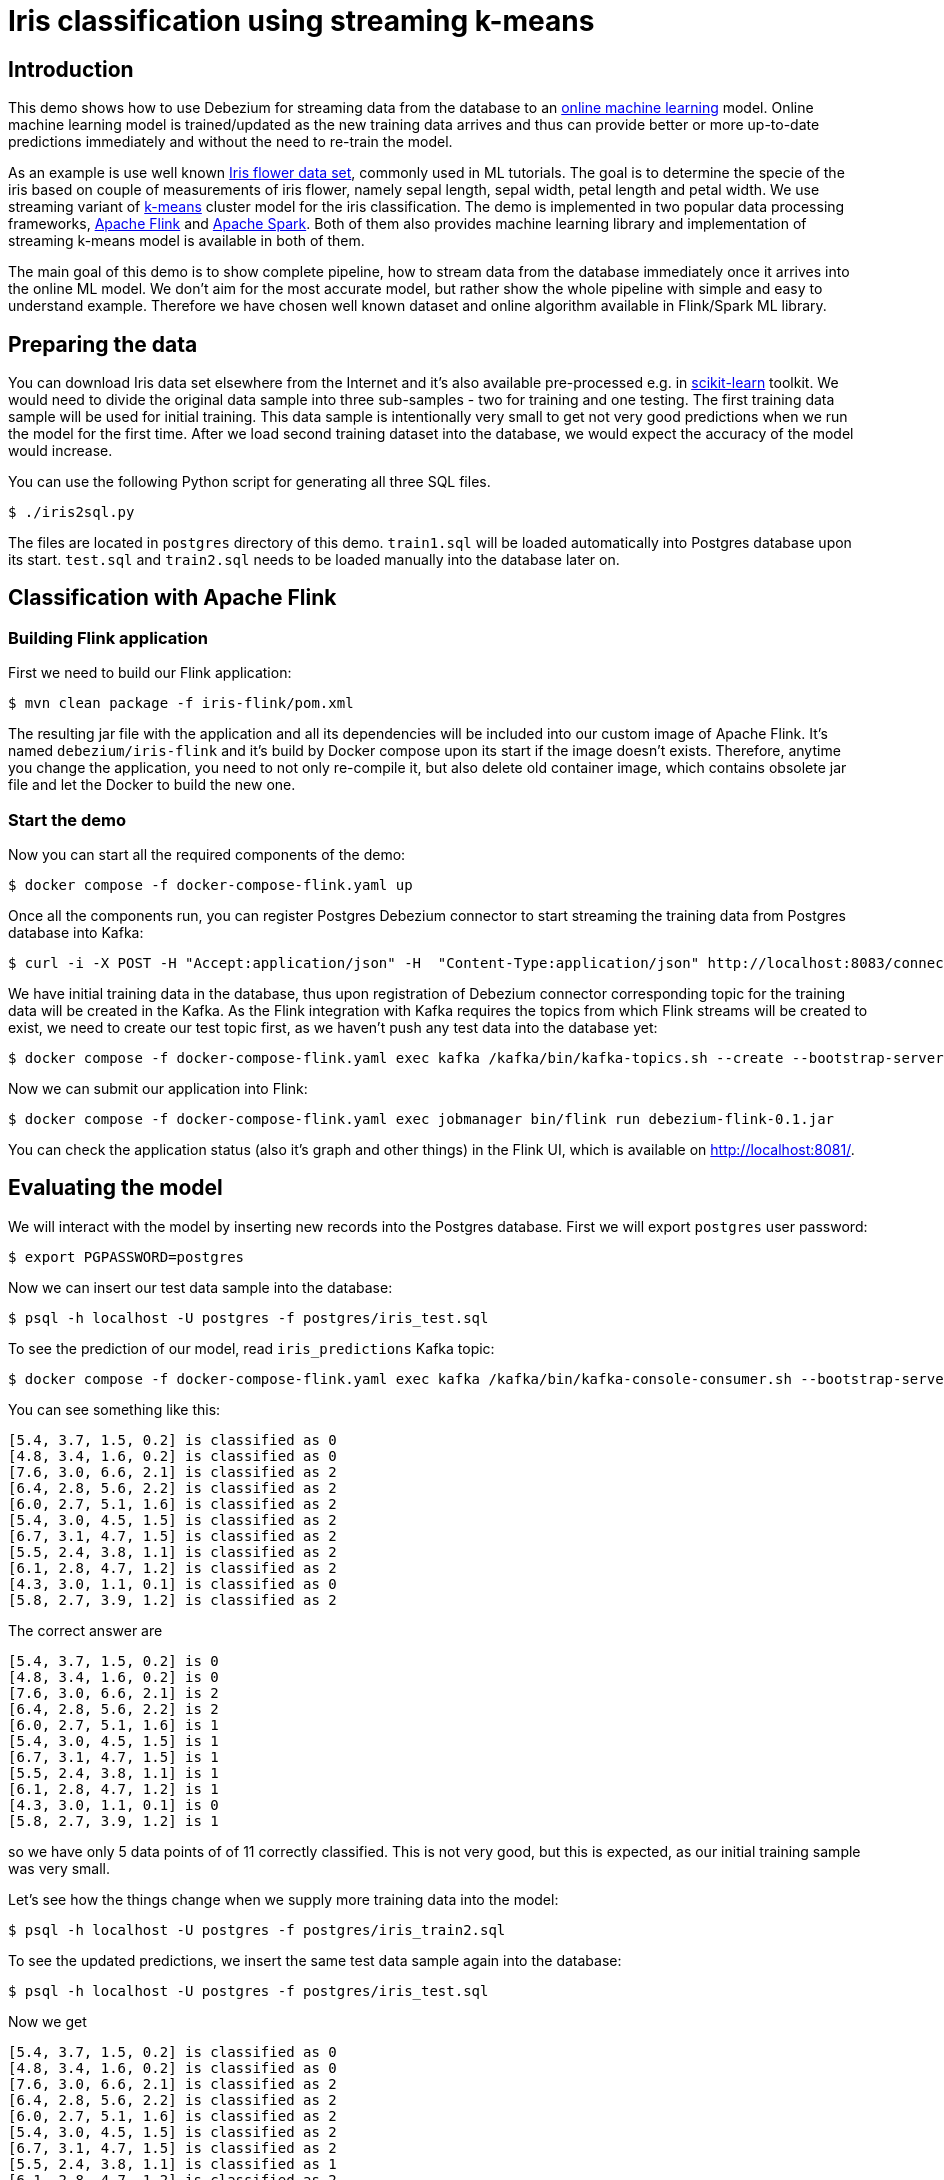 = Iris classification using streaming k-means

== Introduction

This demo shows how to use Debezium for streaming data from the database to an https://en.wikipedia.org/wiki/Online_machine_learning[online machine learning] model.
Online machine learning model is trained/updated as the new training data arrives and thus can provide better or more up-to-date predictions immediately and without the need to re-train the model.

As an example is use well known https://en.wikipedia.org/wiki/Iris_flower_data_set[Iris flower data set], commonly used in ML tutorials.
The goal is to determine the specie of the iris based on couple of measurements of iris flower, namely  sepal length, sepal width, petal length and petal width.
We use streaming variant of https://en.wikipedia.org/wiki/K-means_clustering[k-means] cluster model for the iris classification.
The demo is implemented in two popular data processing frameworks,  https://flink.apache.org/[Apache Flink] and https://spark.apache.org/[Apache Spark].
Both of them also provides machine learning library and implementation of streaming k-means model is available in both of them.

The main goal of this demo is to show complete pipeline, how to stream data from the database immediately once it arrives into the online ML model.
We don't aim for the most accurate model, but rather show the whole pipeline with simple and easy to understand example.
Therefore we have chosen well known dataset and online algorithm available in Flink/Spark ML library.

== Preparing the data

You can download Iris data set elsewhere from the Internet and it's also available pre-processed e.g. in https://scikit-learn.org[scikit-learn] toolkit.
We would need to divide the original data sample into three sub-samples - two for training and one testing.
The first training data sample will be used for initial training.
This data sample is intentionally very small to get not very good predictions when we run the model for the first time.
After we load second training dataset into the database, we would expect the accuracy of the model would increase.

You can use the following Python script for generating all three SQL files.

```
$ ./iris2sql.py
```

The files are located in `postgres` directory of this demo.
`train1.sql` will be loaded automatically into Postgres database upon its start.
`test.sql` and `train2.sql` needs to be loaded manually into the database later on.

== Classification with Apache Flink

=== Building Flink application

First we need to build our Flink application:

```
$ mvn clean package -f iris-flink/pom.xml
```

The resulting jar file with the application and all its dependencies will be included into our custom image of Apache Flink.
It's named `debezium/iris-flink` and it's build by Docker compose upon its start if the image doesn't exists.
Therefore, anytime you change the application, you need to not only re-compile it, but also delete old container image, which contains obsolete jar file and let the Docker to build the new one.

=== Start the demo

Now you can start all the required components of the demo:

```
$ docker compose -f docker-compose-flink.yaml up
```


Once all the components run, you can register Postgres Debezium connector to start streaming the training data from Postgres database into Kafka:

```
$ curl -i -X POST -H "Accept:application/json" -H  "Content-Type:application/json" http://localhost:8083/connectors/ -d @register-postgres-flink.json
```

We have initial training data in the database, thus upon registration of Debezium connector corresponding topic for the training data will be created in the Kafka.
As the Flink integration with Kafka requires the topics from which Flink streams will be created to exist, we need to create our test topic first, as we haven't push any test data into the database yet:

```
$ docker compose -f docker-compose-flink.yaml exec kafka /kafka/bin/kafka-topics.sh --create --bootstrap-server kafka:9092 --replication-factor 1 --partitions 1  --topic flink.public.iris_test
```

Now we can submit our application into Flink:

```
$ docker compose -f docker-compose-flink.yaml exec jobmanager bin/flink run debezium-flink-0.1.jar
```

You can check the application status (also it's graph and other things) in the Flink UI, which is available on http://localhost:8081/.

== Evaluating the model

We will interact with the model by inserting new records into the Postgres database.
First we will export `postgres` user password:

```
$ export PGPASSWORD=postgres
```

Now we can insert our test data sample into the database:

```
$ psql -h localhost -U postgres -f postgres/iris_test.sql
```

To see the prediction of our model, read `iris_predictions` Kafka topic:

```
$ docker compose -f docker-compose-flink.yaml exec kafka /kafka/bin/kafka-console-consumer.sh --bootstrap-server kafka:9092 --from-beginning --topic iris_predictions
```

You can see something like this:

```
[5.4, 3.7, 1.5, 0.2] is classified as 0
[4.8, 3.4, 1.6, 0.2] is classified as 0
[7.6, 3.0, 6.6, 2.1] is classified as 2
[6.4, 2.8, 5.6, 2.2] is classified as 2
[6.0, 2.7, 5.1, 1.6] is classified as 2
[5.4, 3.0, 4.5, 1.5] is classified as 2
[6.7, 3.1, 4.7, 1.5] is classified as 2
[5.5, 2.4, 3.8, 1.1] is classified as 2
[6.1, 2.8, 4.7, 1.2] is classified as 2
[4.3, 3.0, 1.1, 0.1] is classified as 0
[5.8, 2.7, 3.9, 1.2] is classified as 2
```

The correct answer are 

```
[5.4, 3.7, 1.5, 0.2] is 0
[4.8, 3.4, 1.6, 0.2] is 0
[7.6, 3.0, 6.6, 2.1] is 2
[6.4, 2.8, 5.6, 2.2] is 2
[6.0, 2.7, 5.1, 1.6] is 1
[5.4, 3.0, 4.5, 1.5] is 1
[6.7, 3.1, 4.7, 1.5] is 1
[5.5, 2.4, 3.8, 1.1] is 1
[6.1, 2.8, 4.7, 1.2] is 1
[4.3, 3.0, 1.1, 0.1] is 0
[5.8, 2.7, 3.9, 1.2] is 1
```

so we have only 5 data points of of 11 correctly classified.
This is not very good, but this is expected, as our initial training sample was very small.

Let's see how the things change when we supply more training data into the model:

```
$ psql -h localhost -U postgres -f postgres/iris_train2.sql
```

To see the updated predictions, we insert the same test data sample again into the database:

```
$ psql -h localhost -U postgres -f postgres/iris_test.sql
```

Now we get

```
[5.4, 3.7, 1.5, 0.2] is classified as 0
[4.8, 3.4, 1.6, 0.2] is classified as 0
[7.6, 3.0, 6.6, 2.1] is classified as 2
[6.4, 2.8, 5.6, 2.2] is classified as 2
[6.0, 2.7, 5.1, 1.6] is classified as 2
[5.4, 3.0, 4.5, 1.5] is classified as 2
[6.7, 3.1, 4.7, 1.5] is classified as 2
[5.5, 2.4, 3.8, 1.1] is classified as 1
[6.1, 2.8, 4.7, 1.2] is classified as 2
[4.3, 3.0, 1.1, 0.1] is classified as 0
[5.8, 2.7, 3.9, 1.2] is classified as 1
```

which is better as we have now also all three categories present and have correctly classified 7 out of 11 data points.

As the data sample is pretty small, we can re-use second data sample for further model training:

```
$ psql -h localhost -U postgres -f postgres/iris_train2.sql
$ psql -h localhost -U postgres -f postgres/iris_test.sql
```

resulting into

```
[5.4, 3.7, 1.5, 0.2] is classified as 0
[4.8, 3.4, 1.6, 0.2] is classified as 0
[7.6, 3.0, 6.6, 2.1] is classified as 2
[6.4, 2.8, 5.6, 2.2] is classified as 2
[6.0, 2.7, 5.1, 1.6] is classified as 2
[5.4, 3.0, 4.5, 1.5] is classified as 1
[6.7, 3.1, 4.7, 1.5] is classified as 2
[5.5, 2.4, 3.8, 1.1] is classified as 1
[6.1, 2.8, 4.7, 1.2] is classified as 1
[4.3, 3.0, 1.1, 0.1] is classified as 0
[5.8, 2.7, 3.9, 1.2] is classified as 1
```

So we end up with 9 data point correctly classified out of 11 data points.
This is still not an excellent result, but as mentioned at the beginning, we don't aim for the best results.
The main motivation here is to show the whole pipeline and demonstrate that the model improves the predictions as the new data are available in the database, without any model re-training and re-deployment.

=== Cleanup

To stop the containers, run

```
$ docker compose -f docker-compose-flink.yaml down
```

== Classification with Apache Spark

=== Building Spark application

Similarly to the Flink example, we need to build the Spark application first:

```
$ mvn clean package -f iris-spark/pom.xml
```


=== Start the demo

To run the demo, launch Docker compose for Spark:

```
$ docker compose -f docker-compose-spark.yaml up
```

and once all the components run, register Debezium connector for Postgres database:

```
$ curl -i -X POST -H "Accept:application/json" -H  "Content-Type:application/json" http://localhost:8083/connectors/ -d @register-postgres-spark.json
```

The all what needs to be done.
Spark integration with Kafka doesn't require the corresponding Kafka topics to exist in advance, so our Spark application can be started directly from Docker compose.

== Evaluating the model

Model evaluation can be done in the similar way as for Flink, by inserting test sample and the second training sample into the database.
There are two type of data streams in Spark, older https://spark.apache.org/docs/latest/streaming-programming-guide.html[DStreams] and more modern https://spark.apache.org/docs/latest/structured-streaming-programming-guide.html[structured streaming].
Spark ML library which contains streaming k-means model works only with older DStreams.
However, writing the streams back to Kafka seems to be possible only with Structured streaming and there doesn't seem to be any easy way how to do it for the DStreams.
Therefore predictions are printed only in the console and we need to check Spark logs to see them:

```
$ docker compose -f docker-compose-spark.yaml logs spark |grep "\([0-9]\.[0-9],[0-9]\)"
```

The predictions contains also the correct label for given data point, so you can immediately see if the prediction is correct or not.
Initial predictions look like this:

```
spark_1      | (0.0,1)
spark_1      | (0.0,1)
spark_1      | (2.0,2)
spark_1      | (2.0,2)
spark_1      | (1.0,1)
spark_1      | (1.0,1)
spark_1      | (1.0,2)
spark_1      | (1.0,1)
spark_1      | (1.0,1)
spark_1      | (0.0,1)
spark_1      | (1.0,1)
```

The first float number of the tuple is the label and the second integer number in the tuple is Spark model prediction.

Predictions after the loading second traning sample into the database is

```
spark_1      | (0.0,1)
spark_1      | (0.0,1)
spark_1      | (2.0,2)
spark_1      | (2.0,2)
spark_1      | (1.0,0)
spark_1      | (1.0,0)
spark_1      | (1.0,2)
spark_1      | (1.0,1)
spark_1      | (1.0,0)
spark_1      | (0.0,1)
spark_1      | (1.0,1)
```

and if we pass the second training data sample once again, we get

```
spark_1      | (0.0,1)
spark_1      | (0.0,1)
spark_1      | (2.0,2)
spark_1      | (2.0,2)
spark_1      | (1.0,0)
spark_1      | (1.0,0)
spark_1      | (1.0,0)
spark_1      | (1.0,0)
spark_1      | (1.0,0)
spark_1      | (0.0,1)
spark_1      | (1.0,0)
```

The tricky part is that the predictions here are the number of the clusters to which given data point is assigned.
However, the numbering order of the clusters in the Spark doesn't have to be the same as the numbering order of the labels in the original dataset.
So in this particular example label 0 corresponds to Spark cluster number 1 and vice versa.
Label 2 corresponds for Spark cluster number 2.
So in the final round Spark model classified all test data points correctly.

=== Clenaup

To stop the containers, run

```
$ docker compose -f docker-compose-spark.yaml down
```
